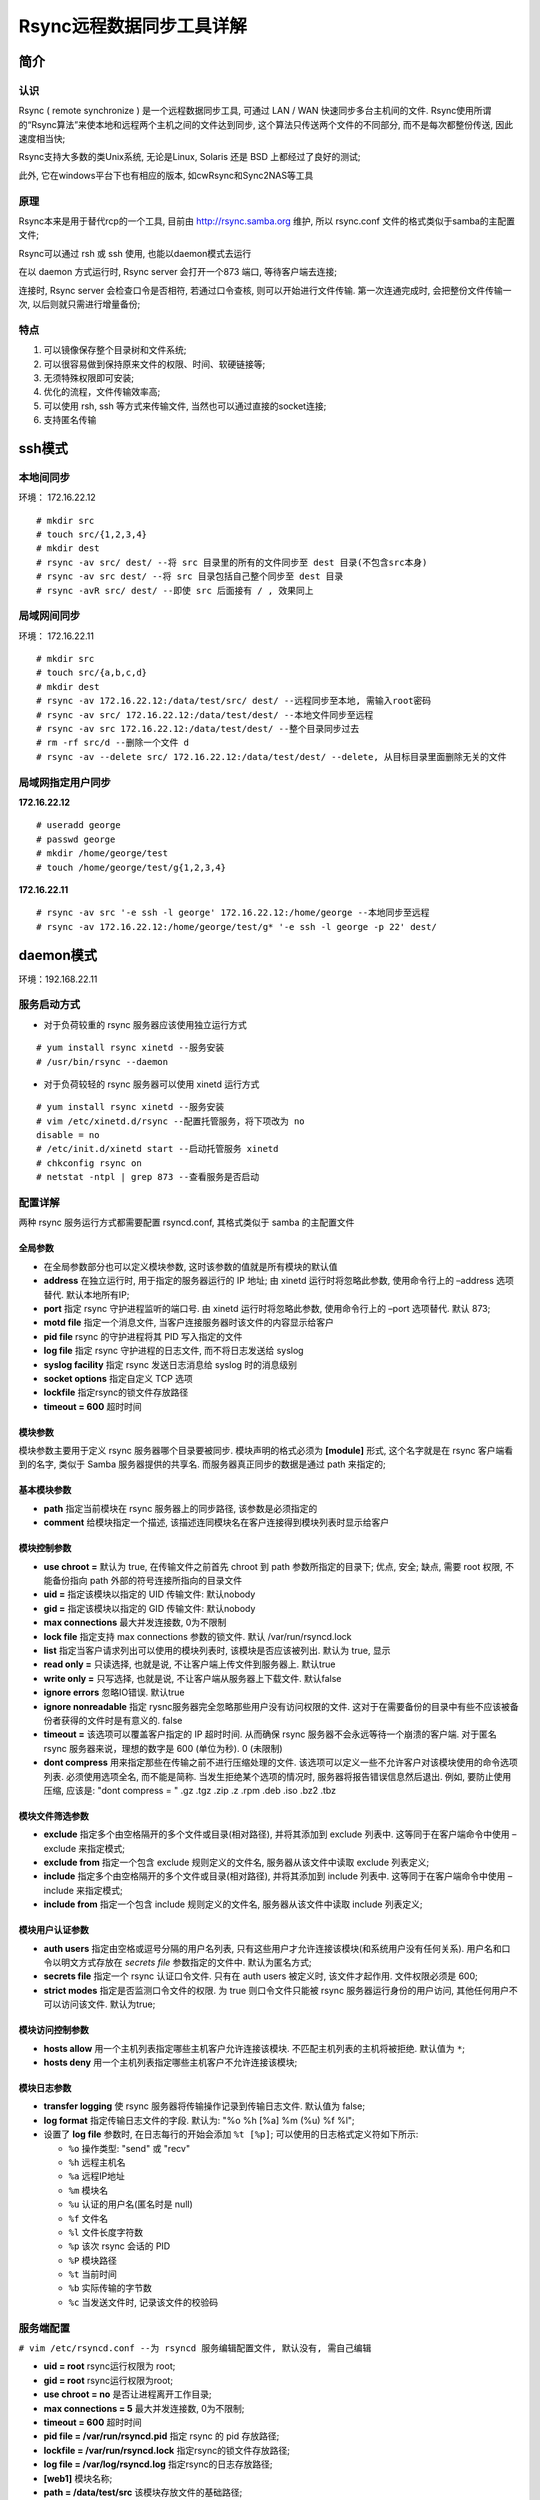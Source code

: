 Rsync远程数据同步工具详解
======================================================================

简介
------------------------------------------------------------

认识
++++++++++++++++++++++++++++++++++++++++++++++++++

Rsync ( remote synchronize ) 是一个远程数据同步工具, 可通过 LAN / WAN 快速同步多台主机间的文件.
Rsync使用所谓的“Rsync算法”来使本地和远程两个主机之间的文件达到同步,
这个算法只传送两个文件的不同部分, 而不是每次都整份传送, 因此速度相当快;

Rsync支持大多数的类Unix系统, 无论是Linux, Solaris 还是 BSD 上都经过了良好的测试;

此外, 它在windows平台下也有相应的版本, 如cwRsync和Sync2NAS等工具

原理
++++++++++++++++++++++++++++++++++++++++++++++++++

Rsync本来是用于替代rcp的一个工具, 目前由 http://rsync.samba.org 维护,
所以 rsync.conf 文件的格式类似于samba的主配置文件;

Rsync可以通过 rsh 或 ssh 使用, 也能以daemon模式去运行

在以 daemon 方式运行时, Rsync server 会打开一个873 端口, 等待客户端去连接;

连接时, Rsync server 会检查口令是否相符, 若通过口令查核, 则可以开始进行文件传输.
第一次连通完成时, 会把整份文件传输一次, 以后则就只需进行增量备份;

特点
++++++++++++++++++++++++++++++++++++++++++++++++++

#. 可以镜像保存整个目录树和文件系统;

#. 可以很容易做到保持原来文件的权限、时间、软硬链接等;

#. 无须特殊权限即可安装;

#. 优化的流程，文件传输效率高;

#. 可以使用 rsh, ssh 等方式来传输文件, 当然也可以通过直接的socket连接;

#. 支持匿名传输

ssh模式
------------------------------------------------------------

本地间同步
++++++++++++++++++++++++++++++++++++++++++++++++++

环境： 172.16.22.12

::

   # mkdir src
   # touch src/{1,2,3,4}
   # mkdir dest
   # rsync -av src/ dest/ --将 src 目录里的所有的文件同步至 dest 目录(不包含src本身)
   # rsync -av src dest/ --将 src 目录包括自己整个同步至 dest 目录
   # rsync -avR src/ dest/ --即使 src 后面接有 / , 效果同上

局域网间同步
++++++++++++++++++++++++++++++++++++++++++++++++++

环境： 172.16.22.11

::

   # mkdir src
   # touch src/{a,b,c,d}
   # mkdir dest
   # rsync -av 172.16.22.12:/data/test/src/ dest/ --远程同步至本地, 需输入root密码
   # rsync -av src/ 172.16.22.12:/data/test/dest/ --本地文件同步至远程
   # rsync -av src 172.16.22.12:/data/test/dest/ --整个目录同步过去
   # rm -rf src/d --删除一个文件 d
   # rsync -av --delete src/ 172.16.22.12:/data/test/dest/ --delete, 从目标目录里面删除无关的文件

局域网指定用户同步
++++++++++++++++++++++++++++++++++++++++++++++++++

**172.16.22.12**

::

   # useradd george
   # passwd george
   # mkdir /home/george/test
   # touch /home/george/test/g{1,2,3,4}

**172.16.22.11**

::

   # rsync -av src '-e ssh -l george' 172.16.22.12:/home/george --本地同步至远程
   # rsync -av 172.16.22.12:/home/george/test/g* '-e ssh -l george -p 22' dest/

daemon模式
------------------------------------------------------------

环境：192.168.22.11

服务启动方式
++++++++++++++++++++++++++++++++++++++++++++++++++

- 对于负荷较重的 rsync 服务器应该使用独立运行方式

::

   # yum install rsync xinetd --服务安装
   # /usr/bin/rsync --daemon

- 对于负荷较轻的 rsync 服务器可以使用 xinetd 运行方式

::

   # yum install rsync xinetd --服务安装
   # vim /etc/xinetd.d/rsync --配置托管服务，将下项改为 no
   disable = no
   # /etc/init.d/xinetd start --启动托管服务 xinetd
   # chkconfig rsync on
   # netstat -ntpl | grep 873 --查看服务是否启动

配置详解
++++++++++++++++++++++++++++++++++++++++++++++++++

两种 rsync 服务运行方式都需要配置 rsyncd.conf, 其格式类似于 samba 的主配置文件

全局参数
****************************************

- 在全局参数部分也可以定义模块参数, 这时该参数的值就是所有模块的默认值
- **address** 在独立运行时, 用于指定的服务器运行的 IP 地址;
  由 xinetd 运行时将忽略此参数, 使用命令行上的 –address 选项替代.
  默认本地所有IP;
- **port** 指定 rsync 守护进程监听的端口号. 由 xinetd 运行时将忽略此参数,
  使用命令行上的 –port 选项替代. 默认 873;
- **motd file** 指定一个消息文件, 当客户连接服务器时该文件的内容显示给客户
- **pid file** rsync 的守护进程将其 PID 写入指定的文件
- **log file** 指定 rsync 守护进程的日志文件, 而不将日志发送给 syslog
- **syslog facility** 指定 rsync 发送日志消息给 syslog 时的消息级别
- **socket options** 指定自定义 TCP 选项
- **lockfile** 指定rsync的锁文件存放路径
- **timeout = 600** 超时时间

模块参数
****************************************

模块参数主要用于定义 rsync 服务器哪个目录要被同步. 模块声明的格式必须为 **[module]** 形式,
这个名字就是在 rsync 客户端看到的名字, 类似于 Samba 服务器提供的共享名.
而服务器真正同步的数据是通过 path 来指定的;

基本模块参数
****************************************

- **path** 指定当前模块在 rsync 服务器上的同步路径, 该参数是必须指定的
- **comment** 给模块指定一个描述, 该描述连同模块名在客户连接得到模块列表时显示给客户

模块控制参数
****************************************

- **use chroot =** 默认为 true, 在传输文件之前首先 chroot 到 path 参数所指定的目录下;
  优点, 安全; 缺点, 需要 root 权限, 不能备份指向 path 外部的符号连接所指向的目录文件
- **uid =** 指定该模块以指定的 UID 传输文件: 默认nobody
- **gid =** 指定该模块以指定的 GID 传输文件: 默认nobody
- **max connections** 最大并发连接数, 0为不限制
- **lock file** 指定支持 max connections 参数的锁文件. 默认 /var/run/rsyncd.lock
- **list** 指定当客户请求列出可以使用的模块列表时, 该模块是否应该被列出. 默认为 true, 显示
- **read only =** 只读选择, 也就是说, 不让客户端上传文件到服务器上. 默认true
- **write only =** 只写选择, 也就是说, 不让客户端从服务器上下载文件. 默认false
- **ignore errors** 忽略IO错误. 默认true
- **ignore nonreadable** 指定 rysnc服务器完全忽略那些用户没有访问权限的文件.
  这对于在需要备份的目录中有些不应该被备份者获得的文件时是有意义的. false
- **timeout =** 该选项可以覆盖客户指定的 IP 超时时间. 
  从而确保 rsync 服务器不会永远等待一个崩溃的客户端. 
  对于匿名 rsync 服务器来说，理想的数字是 600 (单位为秒). 0 (未限制)
- **dont compress** 用来指定那些在传输之前不进行压缩处理的文件. 
  该选项可以定义一些不允许客户对该模块使用的命令选项列表.
  必须使用选项全名, 而不能是简称.
  当发生拒绝某个选项的情况时, 服务器将报告错误信息然后退出.
  例如, 要防止使用压缩, 应该是: "dont compress = " .gz .tgz .zip .z .rpm .deb .iso .bz2 .tbz

模块文件筛选参数
****************************************

- **exclude** 指定多个由空格隔开的多个文件或目录(相对路径),
  并将其添加到 exclude 列表中. 这等同于在客户端命令中使用 –exclude 来指定模式;
- **exclude from** 指定一个包含 exclude 规则定义的文件名,
  服务器从该文件中读取 exclude 列表定义;
- **include** 指定多个由空格隔开的多个文件或目录(相对路径),
  并将其添加到 include 列表中. 
  这等同于在客户端命令中使用 –include 来指定模式;
- **include from** 指定一个包含 include 规则定义的文件名,
  服务器从该文件中读取 include 列表定义;

模块用户认证参数
****************************************

- **auth users** 指定由空格或逗号分隔的用户名列表,
  只有这些用户才允许连接该模块(和系统用户没有任何关系).
  用户名和口令以明文方式存放在 *secrets file* 参数指定的文件中.
  默认为匿名方式;
- **secrets file** 指定一个 rsync 认证口令文件. 只有在 auth users 被定义时, 该文件才起作用.
  文件权限必须是 600;
- **strict modes** 指定是否监测口令文件的权限.
  为 true 则口令文件只能被 rsync 服务器运行身份的用户访问,
  其他任何用户不可以访问该文件. 默认为true;

模块访问控制参数
****************************************

- **hosts allow** 用一个主机列表指定哪些主机客户允许连接该模块.
  不匹配主机列表的主机将被拒绝. 默认值为 ``*``;
- **hosts deny** 用一个主机列表指定哪些主机客户不允许连接该模块;

模块日志参数
****************************************

- **transfer logging** 使 rsync 服务器将传输操作记录到传输日志文件.
  默认值为 false;
- **log format**  指定传输日志文件的字段. 默认为: "%o %h [%a] %m (%u) %f %l";
- 设置了 **log file** 参数时, 在日志每行的开始会添加 ``%t [%p]``;
  可以使用的日志格式定义符如下所示:

  - ``%o`` 操作类型: "send" 或 "recv"
  - ``%h`` 远程主机名
  - ``%a`` 远程IP地址
  - ``%m`` 模块名
  - ``%u`` 认证的用户名(匿名时是 null)
  - ``%f`` 文件名
  - ``%l`` 文件长度字符数
  - ``%p`` 该次 rsync 会话的 PID
  - ``%P`` 模块路径
  - ``%t`` 当前时间
  - ``%b`` 实际传输的字节数
  - ``%c`` 当发送文件时, 记录该文件的校验码

服务端配置
++++++++++++++++++++++++++++++++++++++++++++++++++

``# vim /etc/rsyncd.conf --为 rsyncd 服务编辑配置文件, 默认没有, 需自己编辑``

- **uid = root** rsync运行权限为 root;
- **gid = root** rsync运行权限为root;
- **use chroot = no** 是否让进程离开工作目录;
- **max connections = 5** 最大并发连接数, 0为不限制;
- **timeout = 600** 超时时间
- **pid file = /var/run/rsyncd.pid** 指定 rsync 的 pid 存放路径;
- **lockfile = /var/run/rsyncd.lock** 指定rsync的锁文件存放路径;
- **log file = /var/log/rsyncd.log** 指定rsync的日志存放路径;
- **[web1]** 模块名称;
- **path = /data/test/src** 该模块存放文件的基础路径;
- **ignore errors = yes** 忽略一些无关的 I/O 错误;
- **read only = no** 客户端可以上传;
- **write only = no** 客户端可以下载;
- **hosts allow = 192.168.22.12** 允许连接的客户端主机ip;
- **hosts deny =** 黑名单, 表示任何主机;
- **list = yes**
- **auth users = web** 认证此模块的用户名;
- **secrets file = /etc/web.passwd** 指定存放 "用户名:密码" 格式的文件;

::

   # mkdir /data/test/src --创建基础目录
   # mkdir /data/test/src/george --再创建一个目录
   # touch /data/test/src/{1,2,3}
   # echo "web:123" > /etc/web.passwd --创建密码文件
   # chmod 600 /etc/web.passwd
   # service xinetd restart

测试
------------------------------------------------------------

#. 客户端

   环境：192.168.22.12

   ::
      
      # yum -y install rsync
      # mkdir /data/test

#. 小试参数

   ``# rsync -avzP web@192.168.22.11::web1 /data/test/``

   输入密码 123, 将服务器 web1 模块里的文件同步至 /data/test;

   参数说明:

     - -a 相当于-rlptgoD，
     - -r 是递归
     - -l 是链接文件, 意思是拷贝链接文件
     - -i 列出 rsync 服务器中的文件
     - -p 表示保持文件原有权限
     - -t 保持文件原有时间
     - -g 保持文件原有用户组
     - -o 保持文件原有属主
     - -D 相当于块设备文件
     - -z 传输时压缩
     - -P 传输进度
     - -v 传输时的进度等信息和 -P 有点关系;

   ::

      # rsync -avzP --delete web@192.168.22.11::web1 /data/test/
      让客户端与服务器保持完全一致, --delete
      # rsync -avzP --delete /data/test/ web@192.168.22.11::web1
      上传客户端文件至服务端
      # rsync -avzP --delete /data/test/ web@192.168.22.11::web1/george
      上传客户端文件至服务端的 george 目录
      # rsync -ir --password-file=/tmp/rsync.password web@192.168.22.11::web1
      递归列出服务端 web1 模块的文件
      # rsync -avzP --exclude="*3*" --password-file=/tmp/rsync.password web@192.168.22.11::web1 /data/test/
      同步除了路径以及文件名中包含 3 的所有文件

#. 通过密码文件同步

   ::

      # echo "123"> /tmp/rsync.password
      # chmod 600 /tmp/rsync.password
      # rsync -avzP --delete --password-file=/tmp/rsync.password web@192.168.22.11::web1 /data/test/ --调用密码文件

#. 客户端自动同步

   ::

      # crontab -e
      10 0 * rsync -avzP —delete —password-file=/tmp/rsync.password web@192.168.22.11::web1 /data/test/

      # crontab -l

#. 数据实时同步

   环境: Rsync + Inotify-tools

   #. inotify-tools

      - 是为linux下 inotify文件监控工具提供的一套c的开发接口库函数,
	同时还提供了一系列的命令行工具,
	这些工具可以用来监控文件系统的事件;
      - inotify-tools 是用c编写的, 除了要求内核支持 inotify 外, 不依赖于其他
      - inotify-tools 提供两种工具: 一是inotifywait, 它是用来监控文件或目录的变化;
	二是 inotifywatch, 它是用来统计文件系统访问的次数;

   #. 安装inotify-tools

      下载地址：http://github.com/downloads/rvoicilas/inotify-tools/inotify-tools-3.14.tar.gz

      ::

	 # yum install –y gcc --安装依赖
	 # mkdir /usr/local/inotify
	 # tar -xf inotify-tools-3.14.tar.gz
	 # cd inotify-tools-3.14
	 # ./configure --prefix=/usr/local/inotify/
	 # make && make install

   #. 设置环境变量

      ::

	 # vim /root/.bash_profile

	 export PATH=/usr/local/inotify/bin/:$PATH

	 # source /root/.bash_profile
	 # echo '/usr/local/inotify/lib' >> /etc/ld.so.conf --加载库文件
	 # ldconfig
	 # ln -s /usr/local/inotify/include /usr/include/inotify

   #. 常用参数

      - -m 始终保持监听状态, 默认触发事件即退出;
      - -r 递归查询目录;
      - -q 打印出监控事件;
      - -e 定义监控的事件, 可用参数:

	- access 访问文件
	- modify 修改文件
	- attrib 属性变更
	- open 打开文件
	- delete 删除文件
	- create 新建文件
	- move 文件移动
      - -fromfile 从文件读取需要监视的文件或者排除的文件, 一个文件一行,
	排除的文件以 @ 开头;
      - —timefmt时间格式;
      - —format 输出格式;
      - —exclude 正则匹配需要排除的文件, 大小写敏感;
      - —excludei 正则匹配需要排除的文件, 忽略大小写;
      - **%y%m%d %H%M** 年月日时钟;
      - **%T%w%f%e** 时间路径文件名状态；

   #. 测试一

      检测源目录中是否有如下动作：modify, create, move, delete, attrib;
      
      一旦发生则发布至目标机器;

      方式为 ssh

      src: 192.168.22.11(Rsync + Inotify-tools) dest: 192.168.22.12

      两台机器需要做好 ssh 免密登录

      ::

	 # mdkir /data/test/dest/ --dest机器
	 # mdkir /data/test/src/ --src机器
	 # rsync -av --delete /data/test/src/ 192.168.22.12:/data/test/dest --测试下命令
	 # vim /data/test/test.sh

	 #!/bin/bash
	 /usr/local/inotify/bin/inotifywait -mrq -e modify,create,move,delete,attrib /data/test/src | while read events
	 do
	 rsync -a --delete /data/test/src/ 192.168.22.12:/data/test/dest
	 echo "`date +'%F %T'` 出现事件：$events" >> /tmp/rsync.log 2>&1
	 done

	 # chmod 755 /data/test/test.sh
	 # /data/test/test.sh &
	 # echo '/data/test/test.sh &' >> /etc/rc.local --设置开机自启

   可以在目标机上也写一个这样的脚本: ``rsync -a —delete /data/test/dest/ 192.168.22.11:/data/test/src``, 这样可以实现双向同步;
